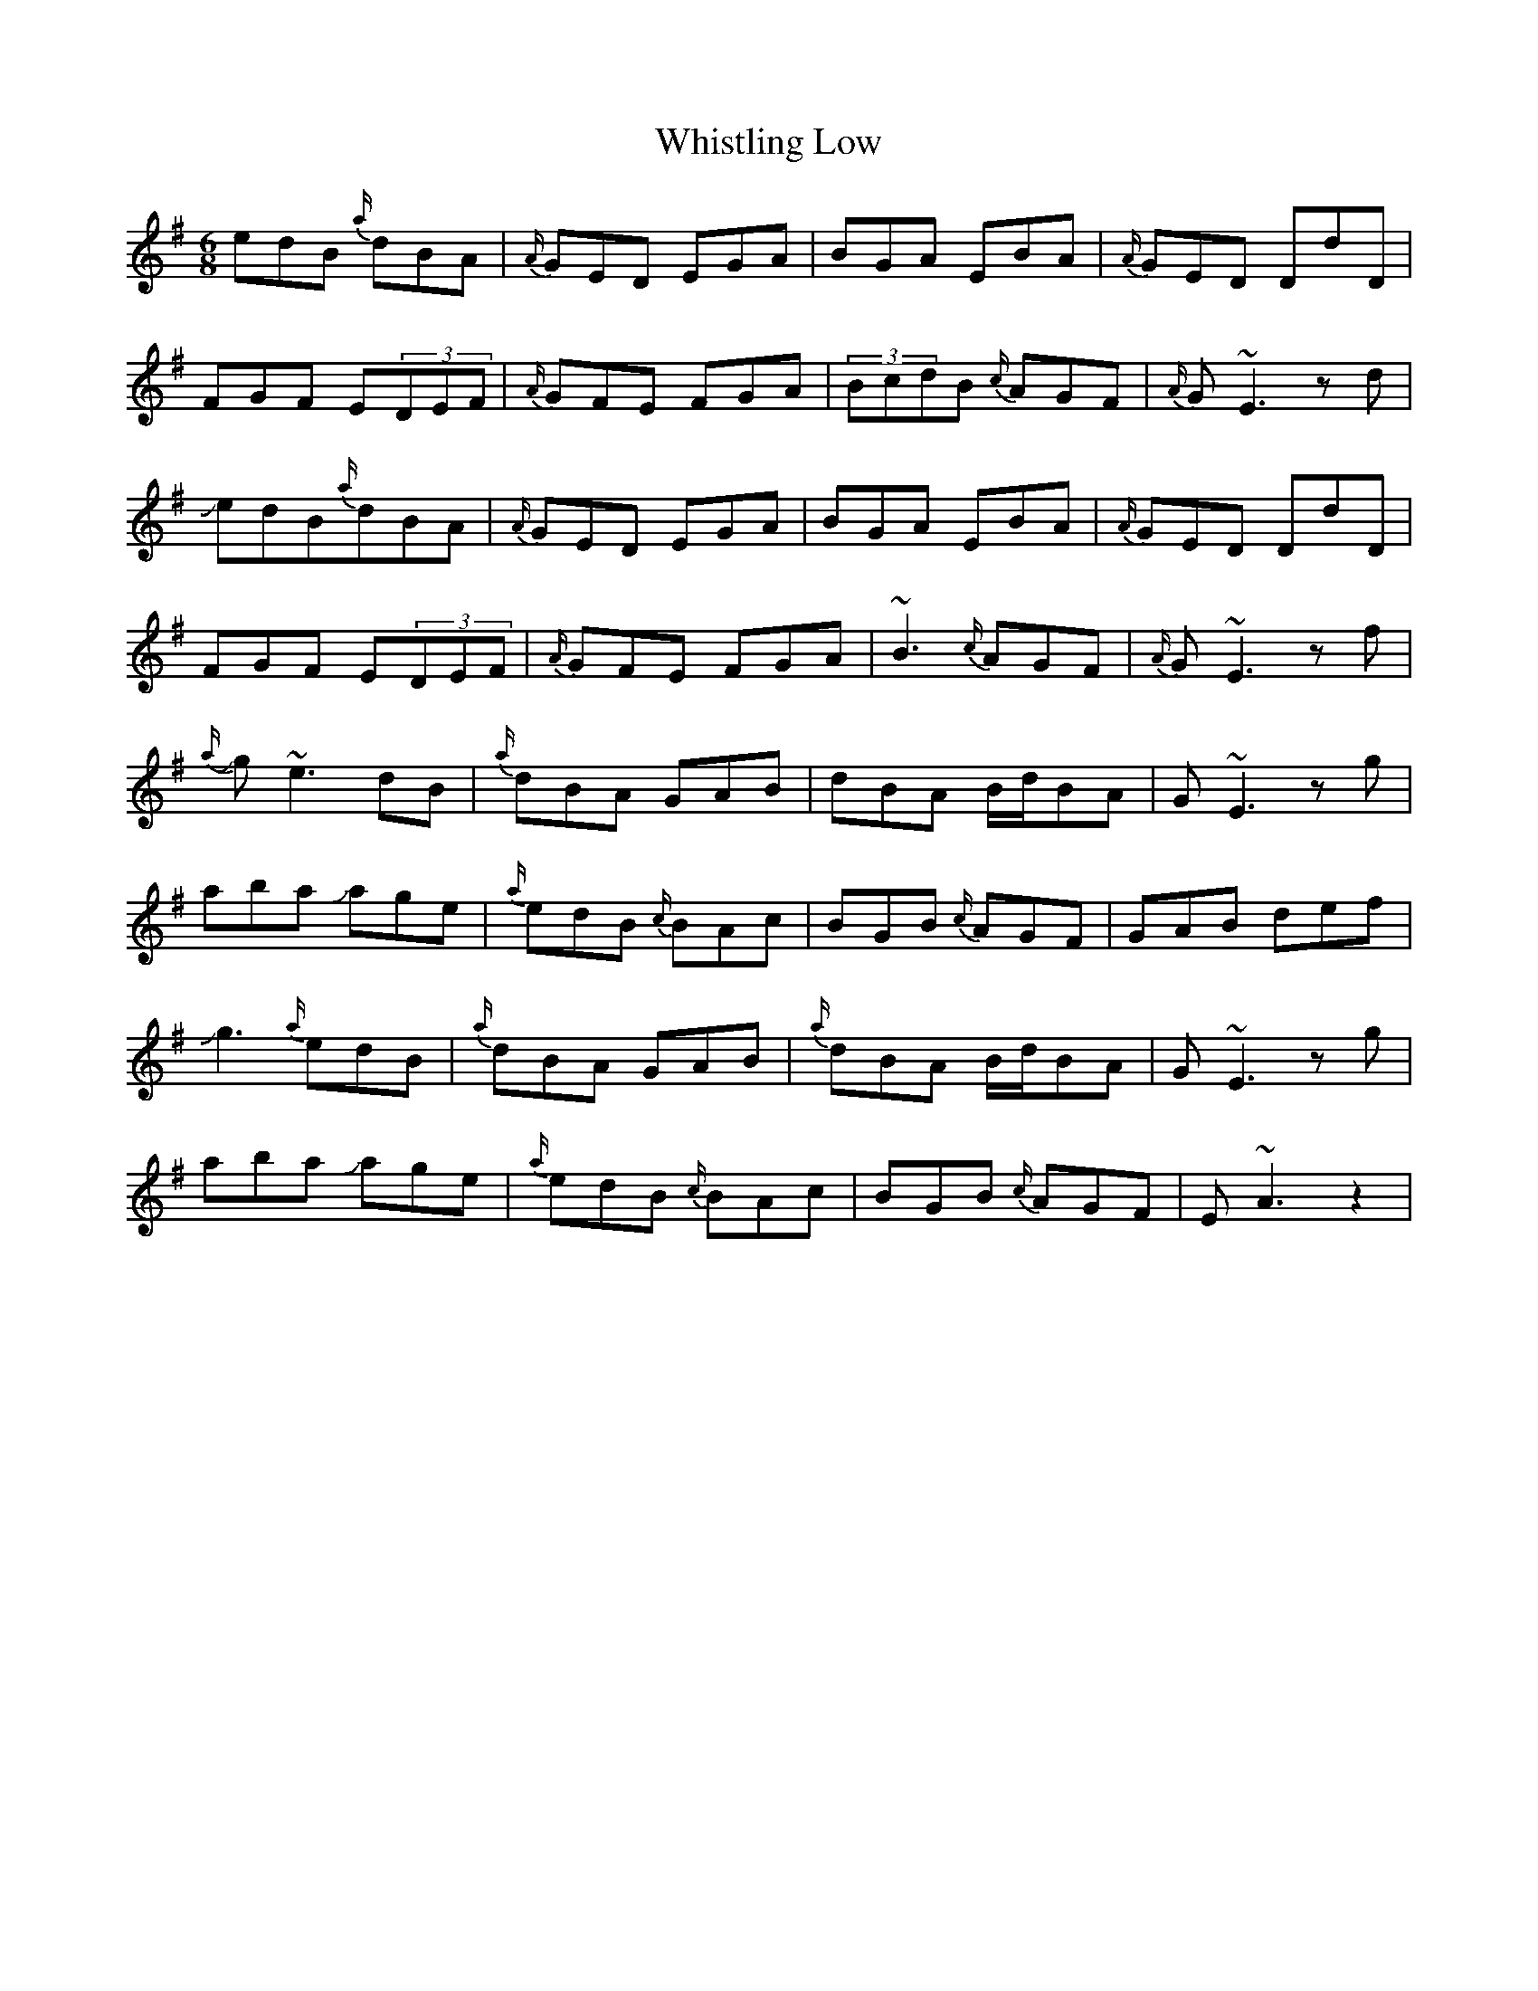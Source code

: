 X: 42708
T: Whistling Low
R: jig
M: 6/8
K: Eminor
edB {a/}dBA|{A/}GED EGA|BGA EBA|{A/}GED DdD|
FGF E(3DEF|{A/}GFE FGA|(3BcdB {c/}AGF|{A/}G~E3zd|
JedB{a/}dBA|{A/}GED EGA|BGA EBA|{A/}GED DdD|
FGF E(3DEF|{A/}GFE FGA|~B3 {c/}AGF|{A/}G~E3zf|
J{a/}g~e3dB|{a/}dBA GAB|dBA B/d/BA|G~E3zg|
aba Jage|{a/}edB {c/}BAc|BGB {c/}AGF|GAB def|
Jg3 {a/}edB|{a/}dBA GAB|{a/}dBA B/d/BA|G~E3zg|
aba Jage|{a/}edB {c/}BAc|BGB {c/}AGF|E~A3z2|

